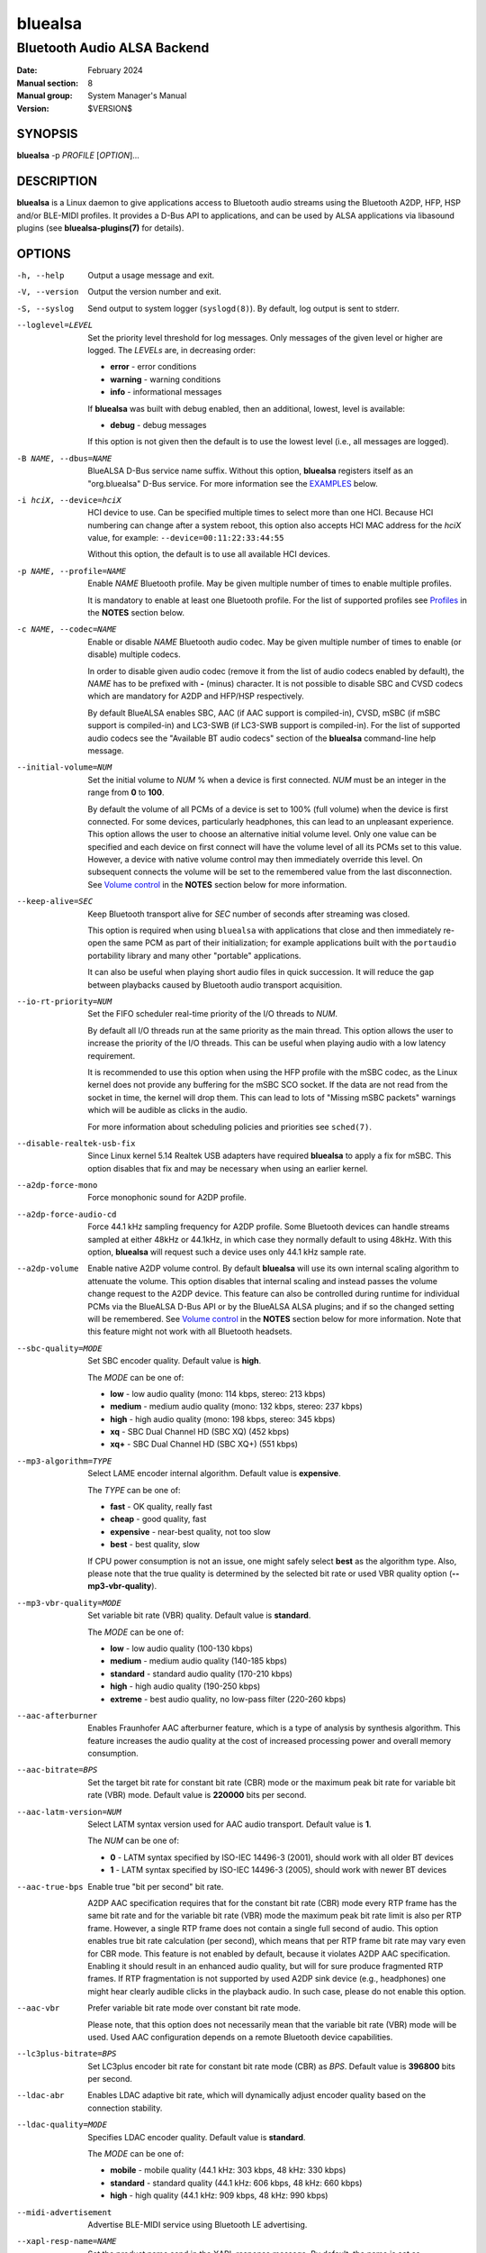 ========
bluealsa
========

----------------------------
Bluetooth Audio ALSA Backend
----------------------------

:Date: February 2024
:Manual section: 8
:Manual group: System Manager's Manual
:Version: $VERSION$

SYNOPSIS
========

**bluealsa** -p *PROFILE* [*OPTION*]...

DESCRIPTION
===========

**bluealsa** is a Linux daemon to give applications access to Bluetooth audio
streams using the Bluetooth A2DP, HFP, HSP and/or BLE-MIDI profiles.
It provides a D-Bus API to applications, and can be used by ALSA applications
via libasound plugins (see **bluealsa-plugins(7)** for details).

OPTIONS
=======

-h, --help
    Output a usage message and exit.

-V, --version
    Output the version number and exit.

-S, --syslog
    Send output to system logger (``syslogd(8)``).
    By default, log output is sent to stderr.

--loglevel=LEVEL
    Set the priority level threshold for log messages. Only messages of the
    given level or higher are logged. The *LEVELs* are, in decreasing order:

    - **error**   - error conditions
    - **warning** - warning conditions
    - **info** - informational messages

    If **bluealsa** was built with debug enabled, then an additional, lowest,
    level is  available:

    - **debug** - debug messages

    If this option is not given then the default is to use the lowest level
    (i.e., all messages are logged).

-B NAME, --dbus=NAME
    BlueALSA D-Bus service name suffix.
    Without this option, **bluealsa** registers itself as an "org.bluealsa"
    D-Bus service.  For more information see the EXAMPLES_ below.

-i hciX, --device=hciX
    HCI device to use. Can be specified multiple times to select more than one
    HCI.  Because HCI numbering can change after a system reboot, this option
    also accepts HCI MAC address for the *hciX* value, for example:
    ``--device=00:11:22:33:44:55``

    Without this option, the default is to use all available HCI devices.

-p NAME, --profile=NAME
    Enable *NAME* Bluetooth profile.
    May be given multiple number of times to enable multiple profiles.

    It is mandatory to enable at least one Bluetooth profile.
    For the list of supported profiles see Profiles_ in the **NOTES** section
    below.

-c NAME, --codec=NAME
    Enable or disable *NAME* Bluetooth audio codec.
    May be given multiple number of times to enable (or disable) multiple
    codecs.

    In order to disable given audio codec (remove it from the list of audio
    codecs enabled by default), the *NAME* has to be prefixed with **-**
    (minus) character.  It is not possible to disable SBC and CVSD codecs which
    are mandatory for A2DP and HFP/HSP respectively.

    By default BlueALSA enables SBC, AAC (if AAC support is compiled-in), CVSD,
    mSBC (if mSBC support is compiled-in) and LC3-SWB (if LC3-SWB support is
    compiled-in).
    For the list of supported audio codecs see the "Available BT audio codecs"
    section of the **bluealsa** command-line help message.

--initial-volume=NUM
    Set the initial volume to *NUM* % when a device is first connected.
    *NUM* must be an integer in the range from **0** to **100**.

    By default the volume of all PCMs of a device is set to 100% (full volume)
    when the device is first connected. For some devices, particularly
    headphones, this can lead to an unpleasant experience. This option allows
    the user to choose an alternative initial volume level. Only one value can
    be specified and each device on first connect will have the volume level of
    all its PCMs set to this value. However, a device with native volume
    control may then immediately override this level. On subsequent connects
    the volume will be set to the remembered value from the last disconnection.
    See `Volume control`_ in the **NOTES** section below for more information.

--keep-alive=SEC
    Keep Bluetooth transport alive for *SEC* number of seconds after streaming
    was closed.

    This option is required when using ``bluealsa`` with applications that
    close and then immediately re-open the same PCM as part of their
    initialization; for example applications built with the ``portaudio``
    portability library and many other "portable" applications.

    It can also be useful when playing short audio files in quick succession.
    It will reduce the gap between playbacks caused by Bluetooth audio
    transport acquisition.

--io-rt-priority=NUM
    Set the FIFO scheduler real-time priority of the I/O threads to *NUM*.

    By default all I/O threads run at the same priority as the main thread.
    This option allows the user to increase the priority of the I/O threads.
    This can be useful when playing audio with a low latency requirement.

    It is recommended to use this option when using the HFP profile with the
    mSBC codec, as the Linux kernel does not provide any buffering for the mSBC
    SCO socket. If the data are not read from the socket in time, the kernel
    will drop them. This can lead to lots of "Missing mSBC packets" warnings
    which will be audible as clicks in the audio.

    For more information about scheduling policies and priorities see
    ``sched(7)``.

--disable-realtek-usb-fix
    Since Linux kernel 5.14 Realtek USB adapters have required **bluealsa** to
    apply a fix for mSBC. This option disables that fix and may be necessary
    when using an earlier kernel.

--a2dp-force-mono
    Force monophonic sound for A2DP profile.

--a2dp-force-audio-cd
    Force 44.1 kHz sampling frequency for A2DP profile.
    Some Bluetooth devices can handle streams sampled at either 48kHz or
    44.1kHz, in which case they normally default to using 48kHz.
    With this option, **bluealsa** will request such a device uses only 44.1
    kHz sample rate.

--a2dp-volume
    Enable native A2DP volume control.
    By default **bluealsa** will use its own internal scaling algorithm to
    attenuate the volume.  This option disables that internal scaling and
    instead passes the volume change request to the A2DP device.
    This feature can also be controlled during runtime for individual PCMs via
    the BlueALSA D-Bus API or by the BlueALSA ALSA plugins; and if so the
    changed setting will be remembered. See `Volume control`_ in the **NOTES**
    section below for more information.
    Note that this feature might not work with all Bluetooth headsets.

--sbc-quality=MODE
    Set SBC encoder quality.
    Default value is **high**.

    The *MODE* can be one of:

    - **low** - low audio quality (mono: 114 kbps, stereo: 213 kbps)
    - **medium** - medium audio quality (mono: 132 kbps, stereo: 237 kbps)
    - **high** - high audio quality (mono: 198 kbps, stereo: 345 kbps)
    - **xq** - SBC Dual Channel HD (SBC XQ) (452 kbps)
    - **xq+** - SBC Dual Channel HD (SBC XQ+) (551 kbps)

--mp3-algorithm=TYPE
    Select LAME encoder internal algorithm.
    Default value is **expensive**.

    The *TYPE* can be one of:

    - **fast** - OK quality, really fast
    - **cheap** - good quality, fast
    - **expensive** - near-best quality, not too slow
    - **best** - best quality, slow

    If CPU power consumption is not an issue, one might safely select **best**
    as the algorithm type.
    Also, please note that the true quality is determined by the selected bit
    rate or used VBR quality option (**--mp3-vbr-quality**).

--mp3-vbr-quality=MODE
    Set variable bit rate (VBR) quality.
    Default value is **standard**.

    The *MODE* can be one of:

    - **low** - low audio quality (100-130 kbps)
    - **medium** - medium audio quality (140-185 kbps)
    - **standard** - standard audio quality (170-210 kbps)
    - **high** - high audio quality (190-250 kbps)
    - **extreme** - best audio quality, no low-pass filter (220-260 kbps)

--aac-afterburner
    Enables Fraunhofer AAC afterburner feature, which is a type of analysis by
    synthesis algorithm.
    This feature increases the audio quality at the cost of increased
    processing power and overall memory consumption.

--aac-bitrate=BPS
    Set the target bit rate for constant bit rate (CBR) mode or the maximum
    peak bit rate for variable bit rate (VBR) mode.
    Default value is **220000** bits per second.

--aac-latm-version=NUM
    Select LATM syntax version used for AAC audio transport.
    Default value is **1**.

    The *NUM* can be one of:

    - **0** - LATM syntax specified by ISO-IEC 14496-3 (2001), should work with
      all older BT devices
    - **1** - LATM syntax specified by ISO-IEC 14496-3 (2005), should work with
      newer BT devices

--aac-true-bps
    Enable true "bit per second" bit rate.

    A2DP AAC specification requires that for the constant bit rate (CBR) mode
    every RTP frame has the same bit rate and for the variable bit rate (VBR)
    mode the maximum peak bit rate limit is also per RTP frame.
    However, a single RTP frame does not contain a single full second of audio.
    This option enables true bit rate calculation (per second), which means
    that per RTP frame bit rate may vary even for CBR mode.
    This feature is not enabled by default, because it violates A2DP AAC
    specification.
    Enabling it should result in an enhanced audio quality, but will for sure
    produce fragmented RTP frames.
    If RTP fragmentation is not supported by used A2DP sink device (e.g.,
    headphones) one might hear clearly audible clicks in the playback audio.
    In such case, please do not enable this option.

--aac-vbr
    Prefer variable bit rate mode over constant bit rate mode.

    Please note, that this option does not necessarily mean that the variable
    bit rate (VBR) mode will be used.
    Used AAC configuration depends on a remote Bluetooth device capabilities.

--lc3plus-bitrate=BPS
    Set LC3plus encoder bit rate for constant bit rate mode (CBR) as *BPS*.
    Default value is **396800** bits per second.

--ldac-abr
    Enables LDAC adaptive bit rate, which will dynamically adjust encoder
    quality based on the connection stability.

--ldac-quality=MODE
    Specifies LDAC encoder quality.
    Default value is **standard**.

    The *MODE* can be one of:

    - **mobile** - mobile quality (44.1 kHz: 303 kbps, 48 kHz: 330 kbps)
    - **standard** - standard quality (44.1 kHz: 606 kbps, 48 kHz: 660 kbps)
    - **high** - high quality (44.1 kHz: 909 kbps, 48 kHz: 990 kbps)

--midi-advertisement
    Advertise BLE-MIDI service using Bluetooth LE advertising.

--xapl-resp-name=NAME
    Set the product name send in the XAPL response message.
    By default, the name is set as "BlueALSA".
    However, some devices (reported with e.g., Sony WM-1000XM4) will not
    provide battery level notification unless the product name is set as
    "iPhone".

NOTES
=====

Profiles
--------

**bluealsa** provides support for Bluetooth Advanced Audio Distribution Profile
(A2DP), Hands-Free Profile (HFP), Headset Profile (HSP) and Bluetooth Low
Energy MIDI (BLE-MIDI).
A2DP profile is dedicated for streaming music (i.e., stereo, 48 kHz or more
sampling frequency), while HFP and HSP for two-way voice transmission (mono, 8
kHz or 16 kHz sampling frequency). BLE-MIDI, on the other hand, is used for
transmitting MIDI messages over Bluetooth LE.

The Bluetooth audio profiles are not peer-to-peer; they each have a source or
gateway role (a2dp-source, hfp-ag, or hsp-ag) and a sink or target role
(a2dp-sink, hfp-hf, hsp-hs). The source/gateway role is the audio player (e.g.,
mobile phone), the sink/target role is the audio renderer (e.g., headphones or
speaker). The **bluealsa** daemon can perform any combination of profiles and
roles, although it is most common to use it either as a source/gateway:

::

    bluealsa -p a2dp-source -p hfp-ag -p hsp-ag

or as a sink/target:

::

    bluealsa -p a2dp-sink -p hfp-hf -p hsp-hs

or with oFono for HFP support,

source/gateway:

::

    bluealsa -p a2dp-source -p hfp-ofono -p hsp-ag

sink/target:

::

    bluealsa -p a2dp-sink -p hfp-ofono -p hsp-hs

With A2DP, **bluealsa** always includes the mandatory SBC codec and may also
include various optional codecs like AAC, aptX, and other.

With HFP, **bluealsa** always includes the mandatory CVSD codec and may also
include the optional mSBC and LC3-SWB codecs.

The full list of available optional codecs, which depends on selected
compilation options, will be shown with **bluealsa** command-line help message.

The list of profile *NAME*-s accepted by the ``--profile=NAME`` option:

- **a2dp-source** - Advanced Audio Source (streaming audio to connected device)
- **a2dp-sink** - Advanced Audio Sink (receiving audio from connected device)
- **hfp-ofono** - Hands-Free AG/HF handled by oFono
- **hfp-ag** - Hands-Free Audio Gateway
- **hfp-hf** - Hands-Free
- **hsp-ag** Headset Audio Gateway
- **hsp-hs** - Headset
- **midi** - Bluetooth LE MIDI

The **hfp-ofono** and **midi** profiles are available only when **bluealsa**
was compiled respectively with oFono and BLE-MIDI support.

Enabling HFP over oFono will automatically disable **hfp-hf** and **hfp-ag**.
Also, it is important to note that BlueZ permits only one service to register
the HFP profile, and that service is automatically registered with every HCI
device.

For the A2DP profile, BlueZ allows each HCI device to be registered to a
different service, so it is possible to have multiple instances of
**bluealsa** offering A2DP support, each with a unique service name given with
the ``--dbus=`` option, so long as they are registered to different HCI devices
using the ``--device=`` option. See the EXAMPLES_ below.

A profile connection does not immediately initiate the audio stream(s); audio
can only flow when the profile transport is "acquired". Acquisition can only be
performed by the source/gateway role. When acting as source/gateway,
**bluealsa** acquires the profile transport (i.e., initiates the audio
connection) when a client opens a PCM. When **bluealsa** is acting as target,
a client can open a PCM as soon as the profile is connected, but the audio
stream(s) will not begin until the remote source/gateway has acquired the
transport.

Volume control
--------------

The Bluetooth specifications for HFP and HSP include optional support
for volume control of the target by the gateway device. For A2DP, volume
control is optionally provided by the AVRCP profile. **bluealsa** provides a
single, consistent, abstracted interface for volume control of PCMs. This
interface can use the native Bluetooth features or alternatively **bluealsa**
also implements its own internal volume control, called "soft-volume". For A2DP
the default is to use soft-volume, but this can be overridden to use the
Bluetooth native support where available by using the ``--a2dp-volume`` command
line option. For HFP/HSP the default is to use Bluetooth native volume control.

When using soft-volume, **bluealsa** scales PCM samples before encoding, and
after decoding, and does not interact with the Bluetooth AVRCP volume property
or HFP/HSP volume control. Volume can only be modified by local clients. (Note
that Bluetooth headphones or speakers with their own volume controls will still
be able to alter their own volume, but this change will not be notified to
**bluealsa** local clients, they will only see the soft-volume setting).

When using native volume control, **bluealsa** links the PCM volume setting to
the AVRCP volume property or HFP/HSP volume control. No scaling of PCM samples
is applied. Volume can be modified by both local clients and the remote device.
Local clients will be notified of volume changes made by controls on the
remote device.

A2DP native volume control does not permit independent values for left and
right channels, so when a client sets such values **bluealsa** will set the
Bluetooth volume as the average of the two channels.

Volume level, mute status, and soft-volume selection can all be controlled for
each PCM by using the D-Bus API (or by using ALSA plugins, see
**bluealsa-plugins(7)** for more information). The current value of these
settings for each PCM is stored in the filesystem so that the device can be
disconnected and later re-connected without losing its volume settings.

When a device is connected, the volume level of its PCMs is set according to
the following criteria (highest priority first):

    #. saved value from previous connection of the device
    #. value set by the ``--initial-volume`` command line option
    #. **100%**

its mute status according to:

    #. saved value from previous connection
    #. **false**

and its soft-volume status according to:

    #. saved value from previous connection
    #. **false** for SCO (i.e., use native volume control).
    #. **false** for A2DP if the ``--a2dp-volume`` command line option is given
    #. **true** for A2DP (i.e., use soft-volume control).

When native volume control is enabled, then the remote device may also
modify the volume level after this initial setting. Mute and soft-volume are
implemented locally by the **bluealsa** daemon and cannot be modified by the
remote device.

Note that **bluealsa** relies on support from BlueZ to implement native volume
control for A2DP using AVRCP, and BlueZ has not always provided robust support
here. It is recommended to use BlueZ release 5.65 or later to be certain that
native A2DP volume control will always be available with those devices which
provide it.

FILES
=====

/etc/dbus-1/system.d/bluealsa.conf
    BlueALSA service D-Bus policy file.
    D-Bus will deny all access to the **org.bluealsa** service (even to *root*)
    unless permission is granted by a policy file. The default file permits
    only *root* to own this service, and only members of the *audio* group to
    exchange messages with it.

/var/lib/bluealsa/*XX:XX:XX:XX:XX:XX*
    BlueALSA volume persistent state storage. Files are named after the
    Bluetooth device address to which they refer.

EXAMPLES
========

Emulate Bluetooth headset with A2DP and HSP support:

::

    bluealsa -p a2dp-sink -p hsp-hs

On systems with more than one HCI device, it is possible to expose different
profiles on different HCI devices.
A system with three HCI devices might (for example) use *hci0* for an A2DP sink
service named "org.bluealsa.sink" and both *hci1* and *hci2* for an A2DP source
service named "org.bluealsa.source".
Such a setup might be created as follows:

::

    bluealsa -B sink -i hci0 -p a2dp-sink &
    bluealsa -B source -i hci1 -i hci2 -p a2dp-source &

Setup like this will also require a change to the BlueALSA D-Bus configuration
file in order to allow connection with BlueALSA services with suffixed names.
Please add following lines to the BlueALSA D-Bus policy:

::

    ...
    <allow send_destination="org.bluealsa.sink" />
    <allow send_destination="org.bluealsa.source" />
    ...

COPYRIGHT
=========

Copyright (c) 2016-2024 Arkadiusz Bokowy.

The bluez-alsa project is licensed under the terms of the MIT license.

SEE ALSO
========

``bluealsa-aplay(1)``, ``bluealsa-cli(1)``, ``bluealsa-rfcomm(1)``,
``bluetoothctl(1)``, ``bluealsa-plugins(7)``, ``bluetoothd(8)``

Project web site
  https://github.com/arkq/bluez-alsa
